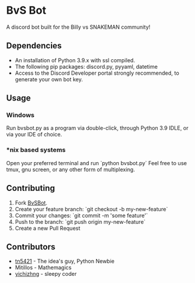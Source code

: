 #+DESCRIPTION: This is the readme for the BvSBot Project.
#+AUTHOR: tn5421
#+OPTIONS: num:nil ^:{}

* BvS Bot

A discord bot built for the Billy vs SNAKEMAN community!

** Dependencies

- An installation of Python 3.9.x with ssl compiled.
- The following pip packages: discord.py, pyyaml, datetime
- Access to the Discord Developer portal strongly recommended, to generate your own bot key.

** Usage

*** Windows

Run bvsbot.py as a program via double-click, through Python 3.9 IDLE, or via your IDE of choice.

*** *nix based systems

Open your preferred terminal and run `python bvsbot.py`
 Feel free to use tmux, gnu screen, or any other form of multiplexing.

** Contributing

1. Fork [[https://github.com/tn5421/bvsbot/fork][BvSBot]].
2. Create your feature branch: `git checkout -b my-new-feature`
3. Commit your changes: `git commit -m 'some feature'`
4. Push to the branch: `git push origin my-new-feature`
5. Create a new Pull Request

** Contributors

- [[https://github.com/tn5421][tn5421]] - The idea's guy, Python Newbie
- Mitillos - Mathemagics
- [[https://github.com/yichizhng][yichizhng]] - sleepy coder
